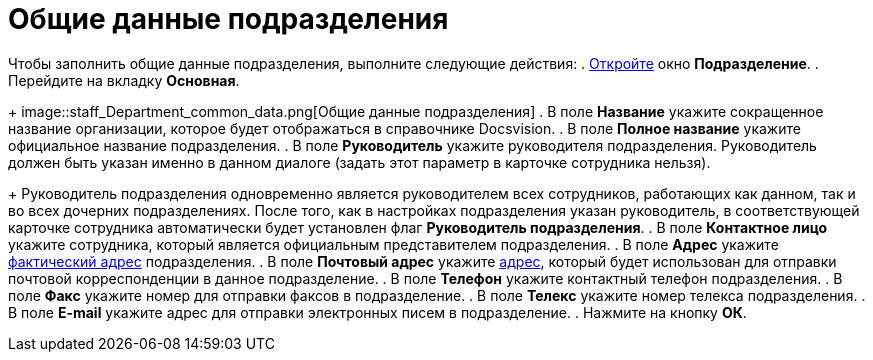= Общие данные подразделения

Чтобы заполнить общие данные подразделения, выполните следующие действия:
. xref:staff_Department_add.adoc[Откройте] окно *Подразделение*.
. Перейдите на вкладку *Основная*.
+
image::staff_Department_common_data.png[Общие данные подразделения]
. В поле *Название* укажите сокращенное название организации, которое будет отображаться в справочнике Docsvision.
. В поле *Полное название* укажите официальное название подразделения.
. В поле *Руководитель* укажите руководителя подразделения. Руководитель должен быть указан именно в данном диалоге (задать этот параметр в карточке сотрудника нельзя).
+
Руководитель подразделения одновременно является руководителем всех сотрудников, работающих как данном, так и во всех дочерних подразделениях. После того, как в настройках подразделения указан руководитель, в соответствующей карточке сотрудника автоматически будет установлен флаг *Руководитель подразделения*.
. В поле *Контактное лицо* укажите сотрудника, который является официальным представителем подразделения.
. В поле *Адрес* укажите xref:staff_Address.adoc[фактический адрес] подразделения.
. В поле *Почтовый адрес* укажите xref:staff_Address.adoc[адрес], который будет использован для отправки почтовой корреспонденции в данное подразделение.
. В поле *Телефон* укажите контактный телефон подразделения.
. В поле *Факс* укажите номер для отправки факсов в подразделение.
. В поле *Телекс* укажите номер телекса подразделения.
. В поле *E-mail* укажите адрес для отправки электронных писем в подразделение.
. Нажмите на кнопку *ОК*.
